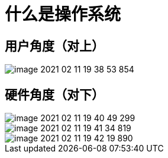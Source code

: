 = 什么是操作系统

== 用户角度（对上）

image::清华操作系统原理/image-2021-02-11-19-38-53-854.png[]

== 硬件角度（对下）

image::清华操作系统原理/image-2021-02-11-19-40-49-299.png[]

image::清华操作系统原理/image-2021-02-11-19-41-34-819.png[]

image::清华操作系统原理/image-2021-02-11-19-42-19-890.png[]
